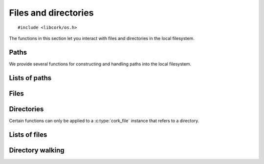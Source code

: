.. _files:

*********************
Files and directories
*********************

.. highlight:: c

::

  #include <libcork/os.h>

The functions in this section let you interact with files and directories in the
local filesystem.


Paths
=====

We provide several functions for constructing and handling paths into the local
filesystem.

.. type:: struct cork_path

   Represents a path in the local filesystem.  The path can be relative or
   absolute.  The paths don't have to refer to existing files or directories.

.. function:: struct cork_path \*cork_path_new(const char \*path)
              struct cork_path \*cork_path_clone(const struct cork_path \*other)

   Construct a new path object from the given path string, or as a copy of
   another path object.

.. function:: void cork_path_free(struct cork_path \*path)

   Free a path object.

.. function:: const char \*cork_path_get(const struct cork_path \*path)

   Return the string content of a path.  This is not normalized in any way.  The
   result is guaranteed to be non-``NULL``, but may refer to an empty string.
   The return value belongs to the path object; you must not modify the contents
   of the string, nor should you try to free the underlying memory.

.. function:: struct cork_path \*cork_path_absolute(const struct cork_path \*other)
              int cork_path_make_absolute(struct cork_path \path)

   Convert a relative path into an absolute path.  The first variant constructs
   a new path object to hold the result; the second variant overwritesthe
   contents of *path*.

   If there is a problem obtaining the current working directory, these
   functions will return an error condition.

.. function:: struct cork_path \*cork_path_join(const struct cork_path \*path, const char \*more)
              struct cork_path \*cork_path_join_path(const struct cork_path \*path, const struct cork_path \*more)
              void \*cork_path_append(struct cork_path \path, const char \*more)
              void \*cork_path_append_path(struct cork_path \*path, const struct cork_path \*more)

   Concatenate two paths together.  The ``join`` variants create a new path
   object containing the concatenated results.  The ``append`` variants
   overwrite the contents of *path* with the concatenated results.


.. function:: struct cork_path \*cork_path_basename(const struct cork_path \*path)
              void \*cork_path_set_basename(struct cork_path \*path)

   Extract the base name of *path*.  This is the portion after the final
   trailing slash.  The first variant constructs a new path object to hold the
   result; the second variant overwritesthe contents of *path*.

   .. note::

      These functions return a different result than the standard
      ``basename(3)`` function.  We consider a trailing slash to be significant,
      whereas ``basename(3)`` does not::

          basename("a/b/c/") == "c"
          cork_path_basename("a/b/c/") == ""

.. function:: struct cork_path \*cork_path_dirname(const struct cork_path \*path)
              void \*cork_path_set_dirname(struct cork_path \*path)

   Extract the directory name of *path*.  This is the portion before the final
   trailing slash.  The first variant constructs a new path object to hold the
   result; the second variant overwritesthe contents of *path*.

   .. note::

      These functions return a different result than the standard ``dirname(3)``
      function.  We consider a trailing slash to be significant, whereas
      ``dirname(3)`` does not::

          dirname("a/b/c/") == "a/b"
          cork_path_dirname("a/b/c/") == "a/b/c"


Lists of paths
==============

.. type:: struct cork_path_list

   A list of paths in the local filesystem.

.. function:: struct cork_path_list \*cork_path_list_new_empty(void)
              struct cork_path_list \*cork_path_list_new(const char \*list)

   Create a new list of paths.  The first variant creates a list that is
   initially empty.  The second variant takes in a colon-separated list of paths
   as a single string, and adds each of those paths to the new list.

.. function:: void cork_path_list_free(struct cork_path_list \*list)

   Free a path list.

.. function:: void cork_path_list_add(struct cork_path_list \*list, struct cork_path \*path)

   Add *path* to *list*.  The list takes control of the path instance; you must
   not try to free *path* yourself.

.. function:: size_t cork_path_list_size(const struct cork_path_list \*list)

   Return the number of paths in *list*.

.. function:: const struct cork_path \*cork_path_list_get(const struct cork_path_list \*list, size_t index)

   Return the path in *list* at the given *index*.  The list still owns the path
   instance that's returned; you must not try to free it or modify its contents.

.. function:: const char \*cork_path_list_to_string(const struct cork_path_list \*list)

   Return a string containing all of the paths in *list* separated by colons.


.. function:: struct cork_file \*cork_path_list_find_file(const struct cork_path_list \*list, const char \*rel_path)
              struct cork_file_list \*cork_path_list_find_files(const struct cork_path_list \*list, const char \*rel_file)

   Search for a file in a list of paths.  *rel_path* gives the path of the
   sought-after file, relative to each of the directories in *list*.

   The first variant returns a :c:type:`cork_file` instance for the first match.
   In no file can be found, it returns ``NULL`` and sets an error condition.

   The second variant returns a :c:type:`cork_file_list` instance containing all
   of the matches.  In no file can be found, we return an empty list.  (Unlike
   the first variant, this is not considered an error.)


Files
=====

.. type:: struct cork_file

   Represents a file on the local filesystem.  The file in question does not
   necessarily have to exist; you can use :c:type:`cork_file` instances to refer
   to files that you have not yet created, for instance.

.. type:: typedef unsigned int  cork_file_mode

   Represents a Unix-style file permission set.


.. function:: struct cork_file \*cork_file_new(const char \*path)
              struct cork_file \*cork_file_new_from_path(struct cork_path \*path)

   Create a new :c:type:`cork_file` instance to represent the file with the
   given *path*.  The ``_from_path`` variant uses an existing
   :c:type:`cork_path` instance to specify the path.  The new file instance will
   take control of the :c:type`cork_path` instance, so you should not try to
   free it yourself.

.. function:: void cork_file_free(struct cork_file \*file)

   Free a file instance.

.. function:: const struct cork_path \*cork_file_path(struct cork_file \*file)

   Return the path of a file.  The :c:type:`cork_path` instance belongs to the
   file; you must not try to modify or free the path instance.

.. function:: int cork_file_exists(struct cork_file \*file, bool \*exists)

   Check whether a file exists in the filesystem, storing the result in
   *exists*.  The function returns an error condition if we are unable to
   determine whether the file exists --- for instance, because you do not have
   permission to look into one of the containing directories.

.. function:: int cork_file_type(struct cork_file \*file, enum cork_file_type \*type)

   Return what kind of file the given :c:type:`cork_file` instance refers to.
   The function returns an error condition if there is an error accessing the
   file --- for instance, because you do not have permission to look into one of
   the containing directories.

   If the function succeeds, it will fill in *type* with one of the following
   values:

   .. type:: enum cork_file_type

      .. member:: CORK_FILE_MISSING

         *file* does not exist.

      .. member:: CORK_FILE_REGULAR

         *file* is a regular file.

      .. member:: CORK_FILE_DIRECTORY

         *file* is a directory.

      .. member:: CORK_FILE_SYMLINK

         *file* is a symbolic link.

      .. member:: CORK_FILE_UNKNOWN

         We can access *file*, but we do not know what type of file it is.


.. function:: int cork_file_remove(struct cork_file \*file, unsigned int flags)

   Remove *file* from the filesystem.  *flags* must be the bitwise OR (``|``) of
   the following flags.  (Use ``0`` if you do not want any of the flags.)

   .. macro:: CORK_FILE_PERMISSIVE

      If this flag is given, then it is not considered an error if *file* does
      not exist.  If the flag is not given, then the function function returns
      an error if *file* doesn't exist.  (This mimics the standard ``rm -f``
      command.)

   .. macro:: CORK_FILE_RECURSIVE

      If this flag is given, and *file* refers to a directory, then the function
      will automatically remove the directory and all of its contents.  If the
      flag is not given, and *file* refers to a directory, then the directory
      must be empty for this function to succeed.  If *file* does not refer to a
      directory, this flag has no effect.  (This mimics the standard ``rmdir
      -r`` command.)


Directories
===========

Certain functions can only be applied to a :c:type:`cork_file` instance that
refers to a directory.


.. function:: int cork_file_mkdir(struct cork_file \*directory, cork_file_mode mode, unsigned int flags)

   Create a new directory in the filesystem, with permissions given by *mode*.
   *flags* must be the bitwise OR (``|``) of the following flags.  (Use ``0`` if
   you do not want any of the flags.)

   .. macro:: CORK_FILE_PERMISSIVE

      If this flag is given, then it is not considered an error if *directory*
      already exists.  If the flag is not given, then the function function
      returns an error if *directory* exists.  (This mimics part of the standard
      ``mkdir -p`` command.)

   .. macro:: CORK_FILE_RECURSIVE

      If this flag is given, then the function will ensure that all of the
      parent directories of *directory* exist, creating them if necessary.  Each
      directory created will have permissions given by *mode*.  (This mimics
      part of the standard ``mkdir -p`` command.)


.. function:: int cork_file_iterate_directory(struct cork_file \*directory, cork_file_directory_iterator iterator, void \*user_data)

   Call *iterator* for each file or subdirectory contained in *directory* (not
   including the directory's ``.`` and ``..`` entries).  This function does not
   recurse into any subdirectories; it only iterates through the immediate
   children of *directory*.

   If your iteration function returns a non-zero result, we will abort the
   iteration and return that value.  Otherwise, if each call to the iteration
   function returns ``0``, then we will return ``0`` as well.

   *iterator* must be an instance of the following function type:

   .. type:: typedef int (\*cork_file_directory_iterator)(struct cork_file \*child, const char \*rel_name, void \*user_data)

      Called for each child entry in *directory*.  *child* will be a file
      instance referring to the child entry.  *rel_name* gives the relative name
      of the child entry within its parent *directory*.


Lists of files
==============

.. type:: struct cork_file_list

   A list of files in the local filesystem.

.. function:: struct cork_file_list \*cork_file_list_new_empty(void)
              struct cork_file_list \*cork_file_list_new(struct cork_path_list \*path_list)

   Create a new list of files.  The first variant creates a list that is
   initially empty.  The second variant adds a new file instance for each of the
   paths in *path_list*.

.. function:: void cork_file_list_free(struct cork_file_list \*list)

   Free a file list.

.. function:: void cork_file_list_add(struct cork_file_list \*list, struct cork_file \*file)

   Add *file* to *list*.  The list takes control of the file instance; you must
   not try to free *file* yourself.

.. function:: size_t cork_file_list_size(const struct cork_file_list \*list)

   Return the number of files in *list*.

.. function:: struct cork_file \*cork_file_list_get(const struct cork_file_list \*list, size_t index)

   Return the file in *list* at the given *index*.  The list still owns the file
   instance that's returned; you must not try to free it.



Directory walking
=================

.. function:: int cork_walk_directory(const char \*path, struct cork_dir_walker \*walker)

   Walk through the contents of a directory.  *path* can be an absolute or
   relative path.  If it's relative, it will be interpreted relative to the
   current directory.  If *path* doesn't exist, or there are any problems
   reading the contents of the directory, we'll set an error condition and
   return ``-1``.

   To process the contents of the directory, you must provide a *walker* object,
   which contains several callback methods that we will call when files and
   subdirectories of *path* are encountered.  Each method should return ``0`` on
   success.  Unless otherwise noted, if we receive any other return result, we
   will abort the directory walk, and return that same result from the
   :c:func:`cork_walk_directory` call itself.

   In all of the following methods, *base_name* will be the base name of the
   entry within its immediate subdirectory.  *rel_path* will be the relative
   path of the entry within the *path* that you originally asked to walk
   through.  *full_path* will the full path to the entry, including *path*
   itself.

   .. type:: struct cork_dir_walker

      .. member:: int (\*file)(struct cork_dir_walker \*walker, const char \*full_path, const char \*rel_path, const char \*base_name)

         Called when a regular file is encountered.

      .. member:: int (\*enter_directory)(struct cork_dir_walker \*walker, const char \*full_path, const char \*rel_path, const char \*base_name)

         Called when a subdirectory of *path* of encountered.  If you don't want
         to recurse into this directory, return :c:data:`CORK_SKIP_DIRECTORY`.

         .. macro:: CORK_SKIP_DIRECTORY

      .. member:: int (\*leave_directory)(struct cork_dir_walker \*walker, const char \*full_path, const char \*rel_path, const char \*base_name)

         Called when a subdirectory has been fully processed.
